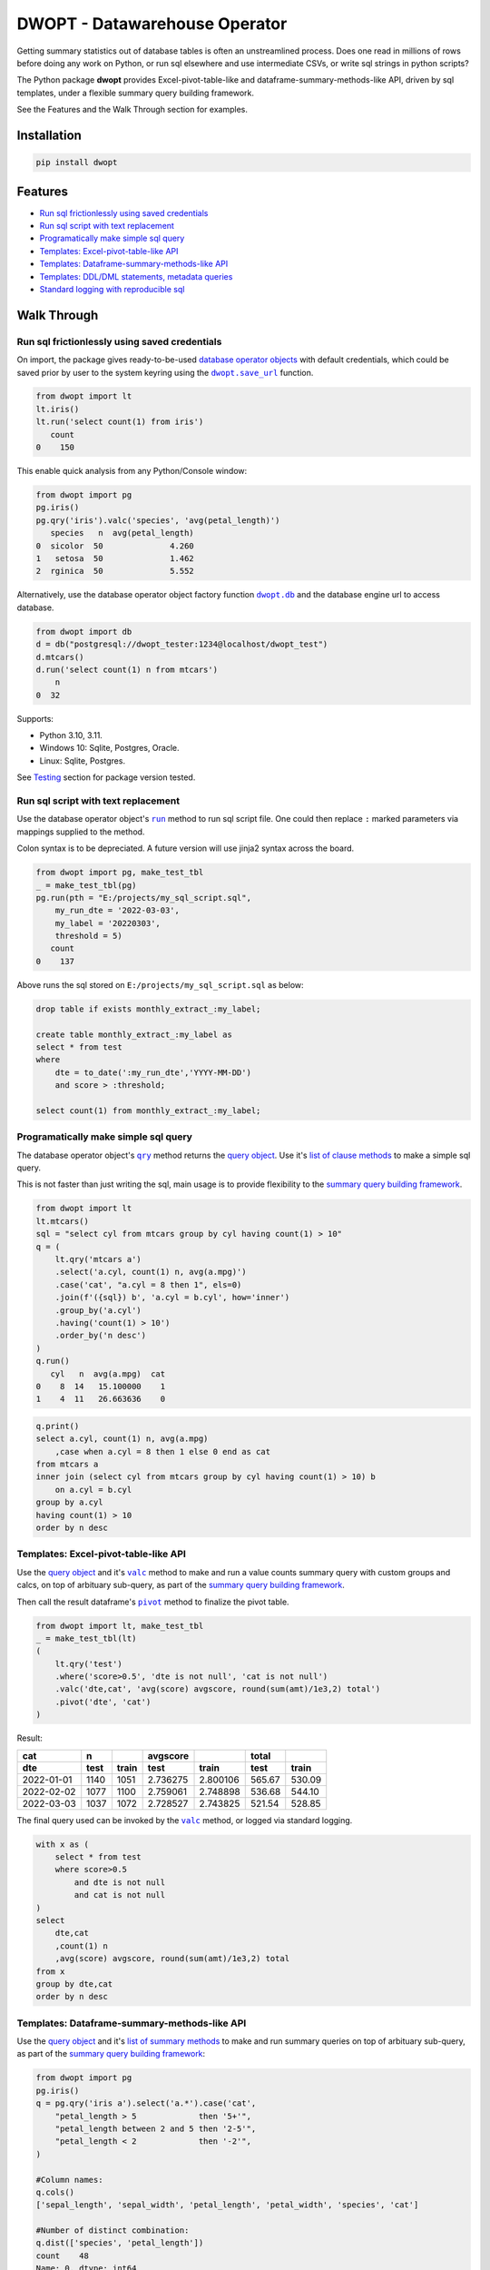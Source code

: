 DWOPT - Datawarehouse Operator
==============================

Getting summary statistics out of database tables is often an unstreamlined process.
Does one read in millions of rows before doing any work on Python,
or run sql elsewhere and use intermediate CSVs,
or write sql strings in python scripts?

The Python package **dwopt**
provides Excel-pivot-table-like and dataframe-summary-methods-like API,
driven by sql templates, under a flexible summary query building framework.

See the Features and the Walk Through section for examples.

.. end-of-readme-intro


Installation
------------

.. code-block:: console

    pip install dwopt


Features
--------

* `Run sql frictionlessly using saved credentials`_
* `Run sql script with text replacement`_
* `Programatically make simple sql query`_
* `Templates: Excel-pivot-table-like API`_
* `Templates: Dataframe-summary-methods-like API`_
* `Templates: DDL/DML statements, metadata queries`_
* `Standard logging with reproducible sql`_


Walk Through
------------

Run sql frictionlessly using saved credentials
^^^^^^^^^^^^^^^^^^^^^^^^^^^^^^^^^^^^^^^^^^^^^^^^^^^^^^

.. _database operator objects: https://dwopt.readthedocs.io/en/stable/dbo.html#dwopt.dbo._Db
.. |dwopt.db| replace:: ``dwopt.db``
.. _dwopt.db: https://dwopt.readthedocs.io/en/stable/set_up.html#dwopt.db
.. |dwopt.save_url| replace:: ``dwopt.save_url``
.. _dwopt.save_url: https://dwopt.readthedocs.io/en/stable/set_up.html#dwopt.save_url

On import, the package gives ready-to-be-used `database operator objects`_
with default credentials, which could be saved prior by user to
the system keyring using the |dwopt.save_url|_ function.

.. code-block:: python

    from dwopt import lt
    lt.iris()
    lt.run('select count(1) from iris')
       count
    0    150

This enable quick analysis from any Python/Console window:

.. code-block:: python

    from dwopt import pg
    pg.iris()
    pg.qry('iris').valc('species', 'avg(petal_length)')
       species   n  avg(petal_length)
    0  sicolor  50              4.260
    1   setosa  50              1.462
    2  rginica  50              5.552

Alternatively, use the database operator object factory function |dwopt.db|_
and the database engine url to access database.

.. code-block:: python

    from dwopt import db
    d = db("postgresql://dwopt_tester:1234@localhost/dwopt_test")
    d.mtcars()
    d.run('select count(1) n from mtcars')
        n
    0  32

Supports:

* Python 3.10, 3.11.
* Windows 10: Sqlite, Postgres, Oracle.
* Linux: Sqlite, Postgres.

See `Testing`_ section for package version tested.

Run sql script with text replacement
^^^^^^^^^^^^^^^^^^^^^^^^^^^^^^^^^^^^^^^^^^^^^^^^^^^^^^^^^^^

.. |run| replace:: ``run``
.. _run: https://dwopt.readthedocs.io/en/stable/dbo.html#dwopt.dbo._Db.run

Use the database operator object's
|run|_ method to run sql script file.
One could then replace ``:`` marked parameters via mappings supplied to the method.

Colon syntax is to be depreciated. A future version will use jinja2 syntax across the board.

.. code-block:: python

    from dwopt import pg, make_test_tbl
    _ = make_test_tbl(pg)
    pg.run(pth = "E:/projects/my_sql_script.sql",
        my_run_dte = '2022-03-03',
        my_label = '20220303',
        threshold = 5)
       count
    0    137

Above runs the sql stored on ``E:/projects/my_sql_script.sql`` as below:

.. code-block:: sql

    drop table if exists monthly_extract_:my_label;

    create table monthly_extract_:my_label as
    select * from test
    where
        dte = to_date(':my_run_dte','YYYY-MM-DD')
        and score > :threshold;

    select count(1) from monthly_extract_:my_label;


Programatically make simple sql query
^^^^^^^^^^^^^^^^^^^^^^^^^^^^^^^^^^^^^^^^^

.. _list of clause methods: https://dwopt.readthedocs.io/en/stable/api.html#clause-methods
.. |qry| replace:: ``qry``
.. _qry: https://dwopt.readthedocs.io/en/stable/dbo.html#dwopt.db._Db.qry
.. _summary query building framework: https://dwopt.readthedocs.io/en/stable/qry.html#the-summary-query-building-framework
.. _query object: https://dwopt.readthedocs.io/en/stable/qry.html#dwopt._qry._Qry

The database operator object's |qry|_ method returns the `query object`_.
Use it's `list of clause methods`_ to make a simple sql query.

This is not faster than just writing the sql,
main usage is to provide flexibility to the `summary query building framework`_.

.. code-block:: python

    from dwopt import lt
    lt.mtcars()
    sql = "select cyl from mtcars group by cyl having count(1) > 10"
    q = (
        lt.qry('mtcars a')
        .select('a.cyl, count(1) n, avg(a.mpg)')
        .case('cat', "a.cyl = 8 then 1", els=0)
        .join(f'({sql}) b', 'a.cyl = b.cyl', how='inner')
        .group_by('a.cyl')
        .having('count(1) > 10')
        .order_by('n desc')
    )
    q.run()
       cyl   n  avg(a.mpg)  cat
    0    8  14   15.100000    1
    1    4  11   26.663636    0

.. code-block:: sql

    q.print()
    select a.cyl, count(1) n, avg(a.mpg)
        ,case when a.cyl = 8 then 1 else 0 end as cat
    from mtcars a
    inner join (select cyl from mtcars group by cyl having count(1) > 10) b
        on a.cyl = b.cyl
    group by a.cyl
    having count(1) > 10
    order by n desc


Templates: Excel-pivot-table-like API
^^^^^^^^^^^^^^^^^^^^^^^^^^^^^^^^^^^^^^^^^^

.. |valc| replace:: ``valc``
.. _valc: https://dwopt.readthedocs.io/en/stable/qry.html#dwopt._qry._Qry.valc

.. |pivot| replace:: ``pivot``
.. _pivot: https://pandas.pydata.org/pandas-docs/stable/reference/api/pandas.DataFrame.pivot.html

Use the `query object`_ and it's |valc|_ method to make and run
a value counts summary query with custom groups and calcs,
on top of arbituary sub-query, as part of the `summary query building framework`_.

Then call the result dataframe's |pivot|_ method to finalize the pivot table.

.. code-block:: python

    from dwopt import lt, make_test_tbl
    _ = make_test_tbl(lt)
    (
        lt.qry('test')
        .where('score>0.5', 'dte is not null', 'cat is not null')
        .valc('dte,cat', 'avg(score) avgscore, round(sum(amt)/1e3,2) total')
        .pivot('dte', 'cat')
    )

Result:

==========  =====  =====  ========  ========  ======  ======
cat           n           avgscore             total
----------  -----  -----  --------  --------  ------  ------
dte         test   train    test     train     test   train 
==========  =====  =====  ========  ========  ======  ======
2022-01-01  1140   1051   2.736275  2.800106  565.67  530.09
2022-02-02  1077   1100   2.759061  2.748898  536.68  544.10
2022-03-03  1037   1072   2.728527  2.743825  521.54  528.85
==========  =====  =====  ========  ========  ======  ======

The final query used can be invoked by the |valc|_ method, or logged via standard
logging.

.. code-block:: sql

    with x as (
        select * from test
        where score>0.5
            and dte is not null
            and cat is not null
    )
    select
        dte,cat
        ,count(1) n
        ,avg(score) avgscore, round(sum(amt)/1e3,2) total
    from x
    group by dte,cat
    order by n desc


Templates: Dataframe-summary-methods-like API
^^^^^^^^^^^^^^^^^^^^^^^^^^^^^^^^^^^^^^^^^^^^^^^^^^^

.. _list of summary methods: https://dwopt.readthedocs.io/en/stable/api.html#summary-methods

Use the `query object`_ and it's `list of summary methods`_ to make and run
summary queries on top of arbituary sub-query,
as part of the `summary query building framework`_:

.. code-block:: python

    from dwopt import pg
    pg.iris()
    q = pg.qry('iris a').select('a.*').case('cat',
        "petal_length > 5             then '5+'",
        "petal_length between 2 and 5 then '2-5'",
        "petal_length < 2             then '-2'",
    )

    #Column names:
    q.cols()
    ['sepal_length', 'sepal_width', 'petal_length', 'petal_width', 'species', 'cat']

    #Number of distinct combination:
    q.dist(['species', 'petal_length'])
    count    48
    Name: 0, dtype: int64

    #Head:
    q.head()
       sepal_length  sepal_width  petal_length  petal_width species cat
    0           5.1          3.5           1.4          0.2  setosa  -2
    1           4.9          3.0           1.4          0.2  setosa  -2
    2           4.7          3.2           1.3          0.2  setosa  -2
    3           4.6          3.1           1.5          0.2  setosa  -2
    4           5.0          3.6           1.4          0.2  setosa  -2

    #Length:
    q.len()
    150

    #Min and max value:
    q.mimx('petal_length')
    max    6.9
    min    1.0
    Name: 0, dtype: float64

    #Top record:
    q.top()
    sepal_length       5.1
    sepal_width        3.5
    petal_length       1.4
    petal_width        0.2
    species         setosa
    cat                 -2
    Name: 0, dtype: object

    #Value count followed by pivot:
    q.valc('species, cat').pivot('species','cat','n')
    cat        -2   2-5    5+
    species
    rginica   NaN   9.0  41.0
    setosa   50.0   NaN   NaN
    sicolor   NaN  49.0   1.0

.. code-block:: sql

    #--All summary methods support output by printing or str:
    q.valc('species, cat', out=1)
    with x as (
        select a.*
            ,case
                when petal_length > 5             then '5+'
                when petal_length between 2 and 5 then '2-5'
                when petal_length < 2             then '-2'
                else NULL
            end as cat
        from iris a
    )
    select
        species, cat
        ,count(1) n
    from x
    group by species, cat
    order by n desc

Templates: DDL/DML statements, metadata queries
^^^^^^^^^^^^^^^^^^^^^^^^^^^^^^^^^^^^^^^^^^^^^^^^^

.. _list of metadata methods: https://dwopt.readthedocs.io/en/stable/api.html#metadata-methods
.. _list of operation methods: https://dwopt.readthedocs.io/en/stable/api.html#operation-methods

Use the `list of operation methods`_ to make and run some
DDL/DML statements with convenient or enhanced functionalities:

.. code-block:: python

    import pandas as pd
    from dwopt import lt
    tbl = pd.DataFrame({'col1': [1, 2], 'col2': ['a', 'b']})
    tbl2 = pd.DataFrame({'col1': [1, 3], 'col2': ['a', 'c']})
    lt.drop('test')
    lt.create('test', col1='int', col2='text')
    lt.write(tbl, 'test')
    lt.write_nodup(tbl2, 'test', ['col1'], "col1 < 4")
    lt.run("select * from test")
       col1 col2
    0     1    a
    1     2    b
    2     3    c

.. code-block:: python

    lt.drop('test')
    lt.cwrite(tbl, 'test')
    lt.qry('test').run()
       col1 col2
    0     1    a
    1     2    b


Use the `list of metadata methods`_ to make and run some useful metadata queries:

.. code-block:: python

    from dwopt import pg
    pg.iris()
    pg.table_cols('public.iris')
        column_name          data_type
    0  sepal_length               real
    1   sepal_width               real
    2  petal_length               real
    3   petal_width               real
    4       species  character varying

.. code-block:: python

    from dwopt import lt
    lt.iris()
    lt.mtcars()
    lt.list_tables().iloc[:,:-1]
        type    name tbl_name  rootpage
    0  table    iris     iris         2
    1  table  mtcars   mtcars         5


Standard logging with reproducible sql
^^^^^^^^^^^^^^^^^^^^^^^^^^^^^^^^^^^^^^^^^^^^^

.. |INFO| replace:: ``INFO``
.. _INFO: https://docs.python.org/3/howto/logging.html#when-to-use-logging

Many of the package's methods are wired through the standard
`logging <https://docs.python.org/3/library/logging.html#module-logging>`_
package. In particular, the |run|_ method emits sql used as |INFO|_ level message.
The relevant logger object has standard naming and is called ``dwopt.dbo``.

Example configuration to show logs in console:

.. code-block:: python

    import logging
    logging.basicConfig(level = logging.INFO)

    from dwopt import lt
    lt.iris(q=1).valc('species', 'avg(petal_length)')

.. code-block:: text

    INFO:dwopt.dbo:dropping table via sqlalchemy: iris
    INFO:dwopt.dbo:done
    INFO:dwopt.dbo:creating table via sqlalchemy:
    INFO:dwopt.dbo:('sepal_length', Column('sepal_length', REAL(), table=<iris>))
    INFO:dwopt.dbo:('sepal_width', Column('sepal_width', REAL(), table=<iris>))
    INFO:dwopt.dbo:('petal_length', Column('petal_length', REAL(), table=<iris>))
    INFO:dwopt.dbo:('petal_width', Column('petal_width', REAL(), table=<iris>))
    INFO:dwopt.dbo:('species', Column('species', String(), table=<iris>))
    INFO:dwopt.dbo:done
    INFO:dwopt.dbo:running:
    INSERT INTO iris (sepal_length, sepal_width, petal_length, petal_width, species) VALUES (:sepal_length, :sepal_width, :petal_length, :petal_width, :species)
    INFO:dwopt.dbo:args len=150, e.g.
    {'sepal_length': 5.1, 'sepal_width': 3.5, 'petal_length': 1.4, 'petal_width': 0.2, 'species': 'setosa'}
    INFO:dwopt.dbo:done
    INFO:dwopt.dbo:running:
    with x as (
        select * from iris
    )
    select
        species
        ,count(1) n
        ,avg(petal_length)
    from x
    group by species
    order by n desc
    INFO:dwopt.dbo:done
       species   n  avg(petal_length)
    0  sicolor  50              4.260
    1   setosa  50              1.462
    2  rginica  50              5.552

Alternatively, to avoid logging info messages from other packages:

.. code-block:: python

    import logging
    logging.basicConfig()
    logging.getLogger('dwopt.dbo').setLevel(logging.INFO)

Example configuration to print on console and store on file with timestamps:

.. code-block:: python

    import logging
    logging.basicConfig(
        format = "%(asctime)s [%(levelname)s] %(message)s"
        ,handlers=[
            logging.FileHandler("E:/projects/logs.log"),
            logging.StreamHandler()
        ]
    )
    logging.getLogger('dwopt.dbo').setLevel(logging.INFO)

Sqlalchemy logger can also be used to obtain even more details:

.. code-block:: python

    import logging
    logging.basicConfig()
    logging.getLogger('sqlalchemy.engine').setLevel(logging.INFO)


Development
---------------

Installation
^^^^^^^^^^^^^^^

Testing, documentation building package:

.. code-block:: console

    #venv on linux
    sudo apt-get install python3-venv
    python3.11 -m venv dwopt_dev
    source dwopt_dev/bin/activate
    deactivate

    #testing
    python -m pip install pytest black flake8 tox
    
    #doco and packaging
    python -m pip install sphinx sphinx_rtd_theme build twine wheel
    
    #depend
    python -m pip install -U sqlalchemy pandas keyring
    python -m pip install -U keyrings.alt
    python -m pip install -U psycopg2
    python -m pip install -U oracledb 
    
    # consider
    python -m pip install -U psycopg2-binary
    python -m pip install -U cx_Oracle
    
    #package
    python -m pip install -e .

Testing
^^^^^^^^^^^^

Test:

.. code-block:: console

    python -m tox

.. |dwopt.make_test_tbl| replace:: ``dwopt.make_test_tbl``
.. _dwopt.make_test_tbl: https://dwopt.readthedocs.io/en/stable/set_up.html#dwopt.make_test_tbl

Testing for specific databases.
Set up environment based on |dwopt.make_test_tbl|_ function notes.

.. code-block:: console

    python -m pytest
    python -m pytest --db=pg
    python -m pytest --db=oc

Test code styles:

.. code-block:: console

    flake8 src/dwopt

Databases used for testings are::

    Postgres 15
    Oracle express 21c

Package versions tested are::

    Name: SQLAlchemy
    Version: 2.0.7
    ---
    Name: psycopg2
    Version: 2.9.5
    ---
    Name: cx-Oracle
    Version: 8.3.0
    ---
    Name: pandas
    Version: 1.5.3
    ---
    Name: keyring
    Version: 23.13.1

Documentation
^^^^^^^^^^^^^^^^^

Build document:

.. code-block:: console

    cd docs
    make html

Test examples across docs:

.. code-block:: console

    cd docs
    make doctest

Future
^^^^^^^^^

* For text replacement directives, use
  `jinja2 <https://jinja2docs.readthedocs.io/en/stable/>`_ syntax.
* Add more summary, DML/DDL, metadata templates.

.. end-of-readme-usage


Documentation
-------------

* `API <https://dwopt.readthedocs.io/en/stable/api.html>`_
